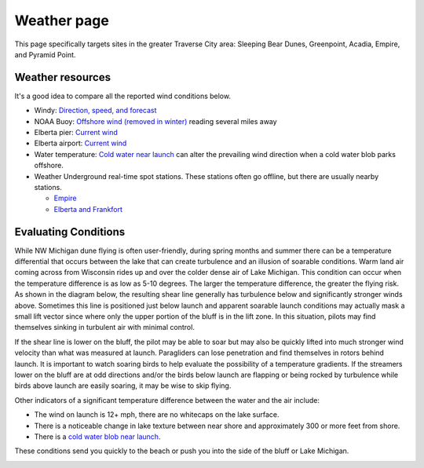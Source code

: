 ************************************************
Weather page
************************************************

This page specifically targets sites in the greater Traverse City area: Sleeping Bear Dunes, Greenpoint, Acadia, Empire, and Pyramid Point.



Weather resources
=================================

It's a good idea to compare all the reported wind conditions below. 

* Windy: `Direction, speed, and forecast <https://www.windy.com/?44.628,-86.200,11>`_
* NOAA Buoy: `Offshore wind (removed in winter) <https://www.ndbc.noaa.gov/station_page.php?station=45002&fbclid=IwAR3TVu2dXanHPiR5DH7GFNMYzbVNCqY_XZuU0H0M1zifWcq2FqCoufyxlTk>`_ reading several miles away
* Elberta pier: `Current wind <https://sailflow.com/map#44.592,-86.21,11,1>`_
* Elberta airport: `Current wind <https://wind.willyweather.com/mi/benzie-county/elberta.html>`_
* Water temperature: `Cold water near launch <http://www.coastwatch.msu.edu/michigan/m2.html>`_ can alter the prevailing wind direction when a cold water blob parks offshore. 
* Weather Underground real-time spot stations. These stations often go offline, but there are usually nearby stations.  

  * `Empire <https://www.wunderground.com/weather/us/mi/empire>`_
  * `Elberta and Frankfort <https://www.wunderground.com/weather/us/mi/frankfort/KMIFRANK54>`_

.. raw:: html

        <iframe width="850" height="650"
        src="https://embed.windy.com/embed2.html?lat=44.764&lon=-85.957&detailLat=50.017&detailLon=-85.963&width=850&height=650&zoom=9&level=surface&overlay=wind&product=ecmwf&menu=&message=&marker=&calendar=now&pressure=&type=map&location=coordinates&detail=&metricWind=mph&metricTemp=%C2%B0F&radarRange=-1"
        frameborder="0"></iframe>

.. _eval:

Evaluating Conditions
======================================

While NW Michigan dune flying is often user-friendly, during spring months and summer there can be a temperature differential that occurs between the lake that can create turbulence and an illusion of soarable conditions. Warm land air coming across from Wisconsin rides up and over the colder dense air of Lake Michigan. This condition can occur when the temperature difference is as low as 5-10 degrees. The larger the temperature difference, the greater the flying risk. As shown in the diagram below, the resulting shear line generally has turbulence below and significantly stronger winds above. Sometimes this line is positioned just below launch and apparent soarable launch conditions may actually mask a small lift vector since where only the upper portion of the bluff is in the lift zone. In this situation, pilots may find themselves sinking in turbulent air with minimal control. 

If the shear line is lower on the bluff, the pilot may be able to soar but may also be quickly lifted into much stronger wind velocity than what was measured at launch. Paragliders can lose penetration and find themselves in rotors behind launch. It is important to watch soaring birds to help evaluate the possibility of a temperature gradients. If the streamers lower on the bluff are at odd directions and/or the birds below launch are flapping or being rocked by turbulence while birds above launch are easily soaring, it may be wise to skip flying. 

Other indicators of a significant temperature difference between the water and the air include: 

* The wind on launch is 12+ mph, there are no whitecaps on the lake surface. 
* There is a noticeable change in lake texture between near shore and approximately 300 or more feet from shore. 
* There is a `cold water blob near launch <http://www.coastwatch.msu.edu/michigan/m2.html>`_.

These conditions send you quickly to the beach or push you into the side of the bluff or Lake Michigan.


.. image:: images/greenpointshear.png
